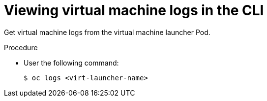 // Module included in the following assemblies:
//
// * virt/logging_events_monitoring/virt-logs.adoc

[id="virt-viewing-virtual-machine-logs-cli_{context}"]
= Viewing virtual machine logs in the CLI

Get virtual machine logs from the virtual machine launcher Pod.

.Procedure

* User the following command:
+
----
$ oc logs <virt-launcher-name>
----
